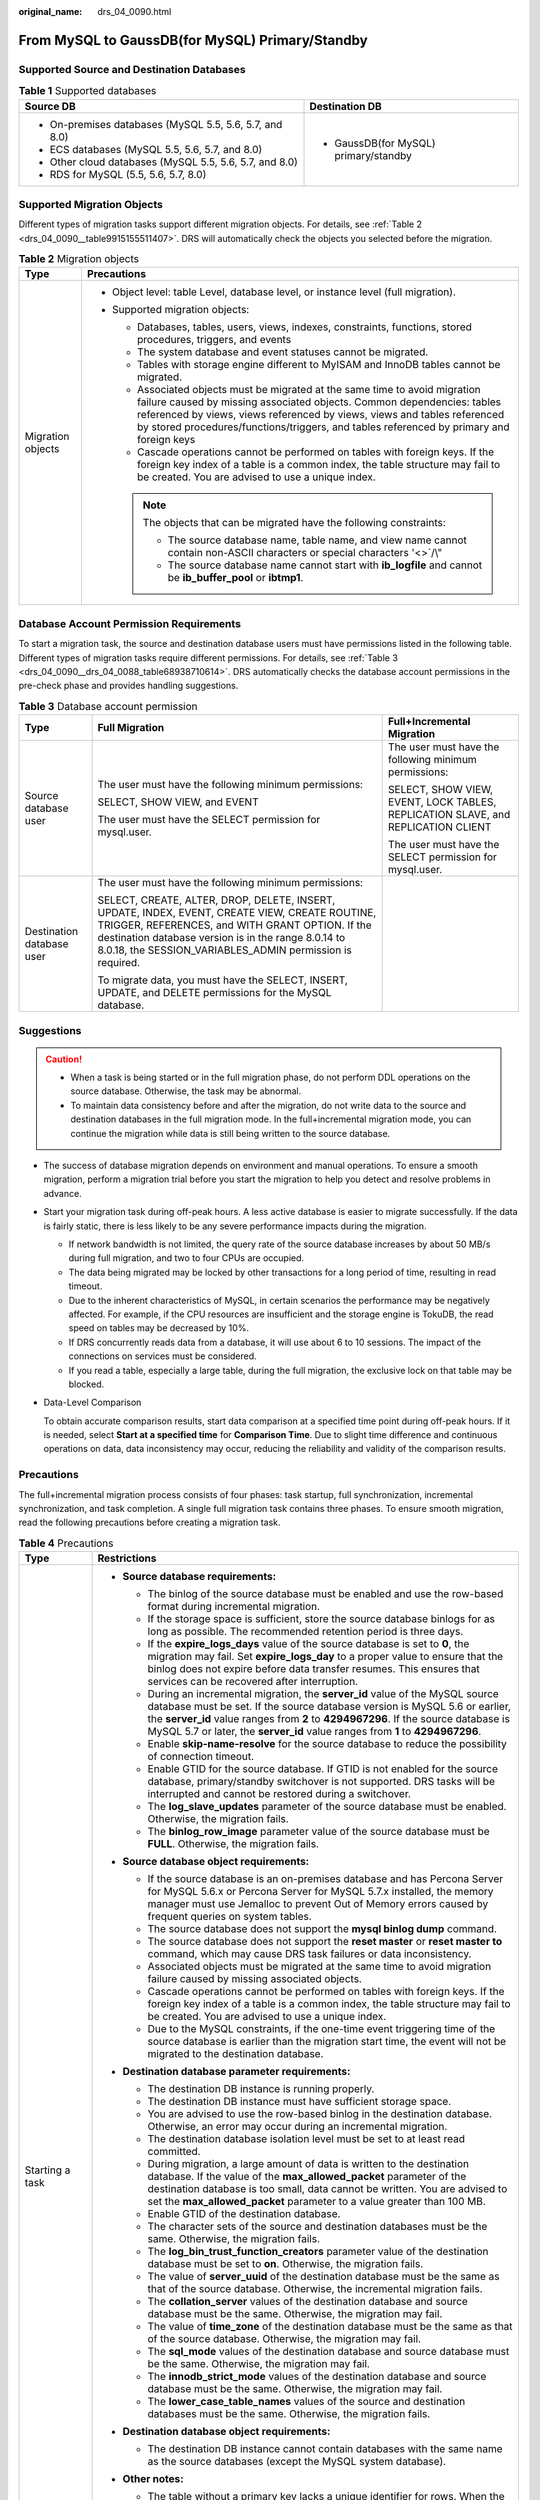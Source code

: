 :original_name: drs_04_0090.html

.. _drs_04_0090:

From MySQL to GaussDB(for MySQL) Primary/Standby
================================================

Supported Source and Destination Databases
------------------------------------------

.. table:: **Table 1** Supported databases

   +---------------------------------------------------------+---------------------------------------+
   | Source DB                                               | Destination DB                        |
   +=========================================================+=======================================+
   | -  On-premises databases (MySQL 5.5, 5.6, 5.7, and 8.0) | -  GaussDB(for MySQL) primary/standby |
   | -  ECS databases (MySQL 5.5, 5.6, 5.7, and 8.0)         |                                       |
   | -  Other cloud databases (MySQL 5.5, 5.6, 5.7, and 8.0) |                                       |
   | -  RDS for MySQL (5.5, 5.6, 5.7, 8.0)                   |                                       |
   +---------------------------------------------------------+---------------------------------------+

Supported Migration Objects
---------------------------

Different types of migration tasks support different migration objects. For details, see :ref:`Table 2 <drs_04_0090__table9915155511407>`. DRS will automatically check the objects you selected before the migration.

.. _drs_04_0090__table9915155511407:

.. table:: **Table 2** Migration objects

   +-----------------------------------+--------------------------------------------------------------------------------------------------------------------------------------------------------------------------------------------------------------------------------------------------------------------------------------------------------------------------------+
   | Type                              | Precautions                                                                                                                                                                                                                                                                                                                    |
   +===================================+================================================================================================================================================================================================================================================================================================================================+
   | Migration objects                 | -  Object level: table Level, database level, or instance level (full migration).                                                                                                                                                                                                                                              |
   |                                   | -  Supported migration objects:                                                                                                                                                                                                                                                                                                |
   |                                   |                                                                                                                                                                                                                                                                                                                                |
   |                                   |    -  Databases, tables, users, views, indexes, constraints, functions, stored procedures, triggers, and events                                                                                                                                                                                                                |
   |                                   |    -  The system database and event statuses cannot be migrated.                                                                                                                                                                                                                                                               |
   |                                   |    -  Tables with storage engine different to MyISAM and InnoDB tables cannot be migrated.                                                                                                                                                                                                                                     |
   |                                   |    -  Associated objects must be migrated at the same time to avoid migration failure caused by missing associated objects. Common dependencies: tables referenced by views, views referenced by views, views and tables referenced by stored procedures/functions/triggers, and tables referenced by primary and foreign keys |
   |                                   |    -  Cascade operations cannot be performed on tables with foreign keys. If the foreign key index of a table is a common index, the table structure may fail to be created. You are advised to use a unique index.                                                                                                            |
   |                                   |                                                                                                                                                                                                                                                                                                                                |
   |                                   |    .. note::                                                                                                                                                                                                                                                                                                                   |
   |                                   |                                                                                                                                                                                                                                                                                                                                |
   |                                   |       The objects that can be migrated have the following constraints:                                                                                                                                                                                                                                                         |
   |                                   |                                                                                                                                                                                                                                                                                                                                |
   |                                   |       -  The source database name, table name, and view name cannot contain non-ASCII characters or special characters '<>`/\\"                                                                                                                                                                                                |
   |                                   |       -  The source database name cannot start with **ib_logfile** and cannot be **ib_buffer_pool** or **ibtmp1**.                                                                                                                                                                                                             |
   +-----------------------------------+--------------------------------------------------------------------------------------------------------------------------------------------------------------------------------------------------------------------------------------------------------------------------------------------------------------------------------+

Database Account Permission Requirements
----------------------------------------

To start a migration task, the source and destination database users must have permissions listed in the following table. Different types of migration tasks require different permissions. For details, see :ref:`Table 3 <drs_04_0090__drs_04_0088_table68938710614>`. DRS automatically checks the database account permissions in the pre-check phase and provides handling suggestions.

.. _drs_04_0090__drs_04_0088_table68938710614:

.. table:: **Table 3** Database account permission

   +---------------------------+-----------------------------------------------------------------------------------------------------------------------------------------------------------------------------------------------------------------------------------------------------------------------+----------------------------------------------------------------------------------+
   | Type                      | Full Migration                                                                                                                                                                                                                                                        | Full+Incremental Migration                                                       |
   +===========================+=======================================================================================================================================================================================================================================================================+==================================================================================+
   | Source database user      | The user must have the following minimum permissions:                                                                                                                                                                                                                 | The user must have the following minimum permissions:                            |
   |                           |                                                                                                                                                                                                                                                                       |                                                                                  |
   |                           | SELECT, SHOW VIEW, and EVENT                                                                                                                                                                                                                                          | SELECT, SHOW VIEW, EVENT, LOCK TABLES, REPLICATION SLAVE, and REPLICATION CLIENT |
   |                           |                                                                                                                                                                                                                                                                       |                                                                                  |
   |                           | The user must have the SELECT permission for mysql.user.                                                                                                                                                                                                              | The user must have the SELECT permission for mysql.user.                         |
   +---------------------------+-----------------------------------------------------------------------------------------------------------------------------------------------------------------------------------------------------------------------------------------------------------------------+----------------------------------------------------------------------------------+
   | Destination database user | The user must have the following minimum permissions:                                                                                                                                                                                                                 |                                                                                  |
   |                           |                                                                                                                                                                                                                                                                       |                                                                                  |
   |                           | SELECT, CREATE, ALTER, DROP, DELETE, INSERT, UPDATE, INDEX, EVENT, CREATE VIEW, CREATE ROUTINE, TRIGGER, REFERENCES, and WITH GRANT OPTION. If the destination database version is in the range 8.0.14 to 8.0.18, the SESSION_VARIABLES_ADMIN permission is required. |                                                                                  |
   |                           |                                                                                                                                                                                                                                                                       |                                                                                  |
   |                           | To migrate data, you must have the SELECT, INSERT, UPDATE, and DELETE permissions for the MySQL database.                                                                                                                                                             |                                                                                  |
   +---------------------------+-----------------------------------------------------------------------------------------------------------------------------------------------------------------------------------------------------------------------------------------------------------------------+----------------------------------------------------------------------------------+

.. _drs_04_0090__section14377146105411:

Suggestions
-----------

.. caution::

   -  When a task is being started or in the full migration phase, do not perform DDL operations on the source database. Otherwise, the task may be abnormal.
   -  To maintain data consistency before and after the migration, do not write data to the source and destination databases in the full migration mode. In the full+incremental migration mode, you can continue the migration while data is still being written to the source database.

-  The success of database migration depends on environment and manual operations. To ensure a smooth migration, perform a migration trial before you start the migration to help you detect and resolve problems in advance.

-  Start your migration task during off-peak hours. A less active database is easier to migrate successfully. If the data is fairly static, there is less likely to be any severe performance impacts during the migration.

   -  If network bandwidth is not limited, the query rate of the source database increases by about 50 MB/s during full migration, and two to four CPUs are occupied.

   -  The data being migrated may be locked by other transactions for a long period of time, resulting in read timeout.
   -  Due to the inherent characteristics of MySQL, in certain scenarios the performance may be negatively affected. For example, if the CPU resources are insufficient and the storage engine is TokuDB, the read speed on tables may be decreased by 10%.
   -  If DRS concurrently reads data from a database, it will use about 6 to 10 sessions. The impact of the connections on services must be considered.
   -  If you read a table, especially a large table, during the full migration, the exclusive lock on that table may be blocked.

-  Data-Level Comparison

   To obtain accurate comparison results, start data comparison at a specified time point during off-peak hours. If it is needed, select **Start at a specified time** for **Comparison Time**. Due to slight time difference and continuous operations on data, data inconsistency may occur, reducing the reliability and validity of the comparison results.

.. _drs_04_0090__section182303625619:

Precautions
-----------

The full+incremental migration process consists of four phases: task startup, full synchronization, incremental synchronization, and task completion. A single full migration task contains three phases. To ensure smooth migration, read the following precautions before creating a migration task.

.. table:: **Table 4** Precautions

   +-----------------------------------+-----------------------------------------------------------------------------------------------------------------------------------------------------------------------------------------------------------------------------------------------------------------------------------------------------------------------------------------------------------------------------------------------------------------------------+
   | Type                              | Restrictions                                                                                                                                                                                                                                                                                                                                                                                                                |
   +===================================+=============================================================================================================================================================================================================================================================================================================================================================================================================================+
   | Starting a task                   | -  **Source database requirements:**                                                                                                                                                                                                                                                                                                                                                                                        |
   |                                   |                                                                                                                                                                                                                                                                                                                                                                                                                             |
   |                                   |    -  The binlog of the source database must be enabled and use the row-based format during incremental migration.                                                                                                                                                                                                                                                                                                          |
   |                                   |                                                                                                                                                                                                                                                                                                                                                                                                                             |
   |                                   |    -  If the storage space is sufficient, store the source database binlogs for as long as possible. The recommended retention period is three days.                                                                                                                                                                                                                                                                        |
   |                                   |    -  If the **expire_logs_days** value of the source database is set to **0**, the migration may fail. Set **expire_logs_day** to a proper value to ensure that the binlog does not expire before data transfer resumes. This ensures that services can be recovered after interruption.                                                                                                                                   |
   |                                   |    -  During an incremental migration, the **server_id** value of the MySQL source database must be set. If the source database version is MySQL 5.6 or earlier, the **server_id** value ranges from **2** to **4294967296**. If the source database is MySQL 5.7 or later, the **server_id** value ranges from **1** to **4294967296**.                                                                                    |
   |                                   |    -  Enable **skip-name-resolve** for the source database to reduce the possibility of connection timeout.                                                                                                                                                                                                                                                                                                                 |
   |                                   |    -  Enable GTID for the source database. If GTID is not enabled for the source database, primary/standby switchover is not supported. DRS tasks will be interrupted and cannot be restored during a switchover.                                                                                                                                                                                                           |
   |                                   |    -  The **log_slave_updates** parameter of the source database must be enabled. Otherwise, the migration fails.                                                                                                                                                                                                                                                                                                           |
   |                                   |    -  The **binlog_row_image** parameter value of the source database must be **FULL**. Otherwise, the migration fails.                                                                                                                                                                                                                                                                                                     |
   |                                   |                                                                                                                                                                                                                                                                                                                                                                                                                             |
   |                                   | -  **Source database object requirements:**                                                                                                                                                                                                                                                                                                                                                                                 |
   |                                   |                                                                                                                                                                                                                                                                                                                                                                                                                             |
   |                                   |    -  If the source database is an on-premises database and has Percona Server for MySQL 5.6.x or Percona Server for MySQL 5.7.x installed, the memory manager must use Jemalloc to prevent Out of Memory errors caused by frequent queries on system tables.                                                                                                                                                               |
   |                                   |    -  The source database does not support the **mysql binlog dump** command.                                                                                                                                                                                                                                                                                                                                               |
   |                                   |    -  The source database does not support the **reset master** or **reset master to** command, which may cause DRS task failures or data inconsistency.                                                                                                                                                                                                                                                                    |
   |                                   |    -  Associated objects must be migrated at the same time to avoid migration failure caused by missing associated objects.                                                                                                                                                                                                                                                                                                 |
   |                                   |    -  Cascade operations cannot be performed on tables with foreign keys. If the foreign key index of a table is a common index, the table structure may fail to be created. You are advised to use a unique index.                                                                                                                                                                                                         |
   |                                   |    -  Due to the MySQL constraints, if the one-time event triggering time of the source database is earlier than the migration start time, the event will not be migrated to the destination database.                                                                                                                                                                                                                      |
   |                                   |                                                                                                                                                                                                                                                                                                                                                                                                                             |
   |                                   | -  **Destination database parameter requirements:**                                                                                                                                                                                                                                                                                                                                                                         |
   |                                   |                                                                                                                                                                                                                                                                                                                                                                                                                             |
   |                                   |    -  The destination DB instance is running properly.                                                                                                                                                                                                                                                                                                                                                                      |
   |                                   |    -  The destination DB instance must have sufficient storage space.                                                                                                                                                                                                                                                                                                                                                       |
   |                                   |    -  You are advised to use the row-based binlog in the destination database. Otherwise, an error may occur during an incremental migration.                                                                                                                                                                                                                                                                               |
   |                                   |    -  The destination database isolation level must be set to at least read committed.                                                                                                                                                                                                                                                                                                                                      |
   |                                   |    -  During migration, a large amount of data is written to the destination database. If the value of the **max_allowed_packet** parameter of the destination database is too small, data cannot be written. You are advised to set the **max_allowed_packet** parameter to a value greater than 100 MB.                                                                                                                   |
   |                                   |    -  Enable GTID of the destination database.                                                                                                                                                                                                                                                                                                                                                                              |
   |                                   |    -  The character sets of the source and destination databases must be the same. Otherwise, the migration fails.                                                                                                                                                                                                                                                                                                          |
   |                                   |    -  The **log_bin_trust_function_creators** parameter value of the destination database must be set to **on**. Otherwise, the migration fails.                                                                                                                                                                                                                                                                            |
   |                                   |    -  The value of **server_uuid** of the destination database must be the same as that of the source database. Otherwise, the incremental migration fails.                                                                                                                                                                                                                                                                 |
   |                                   |    -  The **collation_server** values of the destination database and source database must be the same. Otherwise, the migration may fail.                                                                                                                                                                                                                                                                                  |
   |                                   |    -  The value of **time_zone** of the destination database must be the same as that of the source database. Otherwise, the migration may fail.                                                                                                                                                                                                                                                                            |
   |                                   |    -  The **sql_mode** values of the destination database and source database must be the same. Otherwise, the migration may fail.                                                                                                                                                                                                                                                                                          |
   |                                   |    -  The **innodb_strict_mode** values of the destination database and source database must be the same. Otherwise, the migration may fail.                                                                                                                                                                                                                                                                                |
   |                                   |    -  The **lower_case_table_names** values of the source and destination databases must be the same. Otherwise, the migration fails.                                                                                                                                                                                                                                                                                       |
   |                                   |                                                                                                                                                                                                                                                                                                                                                                                                                             |
   |                                   | -  **Destination database object requirements:**                                                                                                                                                                                                                                                                                                                                                                            |
   |                                   |                                                                                                                                                                                                                                                                                                                                                                                                                             |
   |                                   |    -  The destination DB instance cannot contain databases with the same name as the source databases (except the MySQL system database).                                                                                                                                                                                                                                                                                   |
   |                                   |                                                                                                                                                                                                                                                                                                                                                                                                                             |
   |                                   | -  **Other notes:**                                                                                                                                                                                                                                                                                                                                                                                                         |
   |                                   |                                                                                                                                                                                                                                                                                                                                                                                                                             |
   |                                   |    -  The table without a primary key lacks a unique identifier for rows. When the network is unstable, you may need to retry the task several times, or data inconsistency may occur.                                                                                                                                                                                                                                      |
   |                                   |                                                                                                                                                                                                                                                                                                                                                                                                                             |
   |                                   |    -  The destination database cannot be restored to a point in time when a full migration was being performed.                                                                                                                                                                                                                                                                                                             |
   |                                   |                                                                                                                                                                                                                                                                                                                                                                                                                             |
   |                                   |    -  If the source DB instance is an RDS MySQL instance, tables encrypted using Transparent Data Encryption (TDE) cannot be synchronized.                                                                                                                                                                                                                                                                                  |
   |                                   |                                                                                                                                                                                                                                                                                                                                                                                                                             |
   |                                   |    -  If the source MySQL database does not support TLS 1.2 or is a self-built database of an earlier version (earlier than 5.6.46 or between 5.7 and 5.7.28), you need to submit an O&M application for testing the SSL connection.                                                                                                                                                                                        |
   |                                   |                                                                                                                                                                                                                                                                                                                                                                                                                             |
   |                                   |    -  The destination database of a migration task can be set to **Read-only** or **Read/Write**.                                                                                                                                                                                                                                                                                                                           |
   |                                   |                                                                                                                                                                                                                                                                                                                                                                                                                             |
   |                                   |       **Read-only**: During the migration, the destination database is read-only. After the migration is complete, it restores to the read/write status. This option ensures the integrity and success rate of data migration.                                                                                                                                                                                              |
   |                                   |                                                                                                                                                                                                                                                                                                                                                                                                                             |
   |                                   |       **Read/Write**: During the migration, the destination instance can be queried or modified. Data being migrated may be modified when operations are performed or applications are connected. It should be noted that background processes can often generate or modify data, which may result in data conflicts, task faults, and upload failures. Do not select this option if you do not fully understand the risks. |
   +-----------------------------------+-----------------------------------------------------------------------------------------------------------------------------------------------------------------------------------------------------------------------------------------------------------------------------------------------------------------------------------------------------------------------------------------------------------------------------+
   | Full migration                    | -  During task startup and full migration, do not perform DDL operations on the source database. Otherwise, the task may be abnormal.                                                                                                                                                                                                                                                                                       |
   |                                   | -  During migration, do not modify or delete the usernames, passwords, permissions, or ports of the source and destination databases.                                                                                                                                                                                                                                                                                       |
   |                                   | -  During migration, do not modify the destination database (including but not limited to DDL and DML operations) that is being migrated.                                                                                                                                                                                                                                                                                   |
   |                                   | -  During migration, do not write the statement-based binlog into the source database.                                                                                                                                                                                                                                                                                                                                      |
   |                                   | -  During migration, do not clear the binlog in the source database.                                                                                                                                                                                                                                                                                                                                                        |
   |                                   | -  During migration, do not create a database named **ib_logfile** in the source database.                                                                                                                                                                                                                                                                                                                                  |
   +-----------------------------------+-----------------------------------------------------------------------------------------------------------------------------------------------------------------------------------------------------------------------------------------------------------------------------------------------------------------------------------------------------------------------------------------------------------------------------+
   | Incremental migration             | -  During migration, do not modify or delete the usernames, passwords, permissions, or ports of the source and destination databases.                                                                                                                                                                                                                                                                                       |
   |                                   | -  During migration, do not modify the destination database (including but not limited to DDL and DML operations) that is being migrated.                                                                                                                                                                                                                                                                                   |
   |                                   | -  During migration, do not write the statement-based binlog into the source database.                                                                                                                                                                                                                                                                                                                                      |
   |                                   | -  During migration, do not clear the binlog in the source database.                                                                                                                                                                                                                                                                                                                                                        |
   |                                   | -  During migration, do not create a database named **ib_logfile** on the source side.                                                                                                                                                                                                                                                                                                                                      |
   |                                   | -  During an incremental migration of table-level objects, renaming tables is not supported.                                                                                                                                                                                                                                                                                                                                |
   |                                   | -  During an incremental migration, do not perform the point-in-time recovery (PITR) operation on the source database.                                                                                                                                                                                                                                                                                                      |
   |                                   | -  During an incremental migration, resumable upload is supported. However, data may be repeatedly inserted into a non-transactional table that does not have a primary key when the server system breaks down.                                                                                                                                                                                                             |
   |                                   | -  DDL statements are supported in the incremental migration phase.                                                                                                                                                                                                                                                                                                                                                         |
   +-----------------------------------+-----------------------------------------------------------------------------------------------------------------------------------------------------------------------------------------------------------------------------------------------------------------------------------------------------------------------------------------------------------------------------------------------------------------------------+
   | Stopping a task                   | -  **Stop a task normally.**                                                                                                                                                                                                                                                                                                                                                                                                |
   |                                   |                                                                                                                                                                                                                                                                                                                                                                                                                             |
   |                                   |    -  The selected events and triggers are migrated while the migration task proceeds to the final stage. Before a task is completed, ensure that the source and destination databases are connected and pay attention to the migration status reported by the migration log.                                                                                                                                               |
   |                                   |                                                                                                                                                                                                                                                                                                                                                                                                                             |
   |                                   | -  **Forcibly stop a task.**                                                                                                                                                                                                                                                                                                                                                                                                |
   |                                   |                                                                                                                                                                                                                                                                                                                                                                                                                             |
   |                                   |    -  If you forcibly stop a task, DRS resources will be released and triggers and events will not be migrated. You need to :ref:`manually migrate triggers, events, and events <drs_14_0006>`. If you want DRS to migrate triggers and events, restore the DRS task first. After the task status becomes normal, stop the task.                                                                                            |
   +-----------------------------------+-----------------------------------------------------------------------------------------------------------------------------------------------------------------------------------------------------------------------------------------------------------------------------------------------------------------------------------------------------------------------------------------------------------------------------+

Prerequisites
-------------

-  You have logged in to the DRS console.
-  For details about the DB types and versions supported by real-time migration, see :ref:`Real-Time Migration <drs_01_0301>`.

-  You have read :ref:`Suggestions <drs_04_0090__section14377146105411>` and :ref:`Precautions <drs_04_0090__section182303625619>`.

Procedure
---------

#. On the **Online Migration Management** page, click **Create Migration Task**.
#. On the **Create Replication Instance** page, configure task details, description, and the replication instance, and click **Next**.

   -  Task information description

      .. table:: **Table 5** Task information

         +-------------+---------------------------------------------------------------------------------------------------------------------------------------------------------------------------+
         | Parameter   | Description                                                                                                                                                               |
         +=============+===========================================================================================================================================================================+
         | Region      | The region where the replication instance is deployed. You can change the region. To reduce latency and improve access speed, select the region closest to your services. |
         +-------------+---------------------------------------------------------------------------------------------------------------------------------------------------------------------------+
         | Project     | The project corresponds to the current region and can be changed.                                                                                                         |
         +-------------+---------------------------------------------------------------------------------------------------------------------------------------------------------------------------+
         | Task Name   | The task name must start with a letter and consist of 4 to 50 characters. It can contain only letters, digits, hyphens (-), and underscores (_).                          |
         +-------------+---------------------------------------------------------------------------------------------------------------------------------------------------------------------------+
         | Description | The description consists of a maximum of 256 characters and cannot contain special characters ``!=<>'&"\``                                                                |
         +-------------+---------------------------------------------------------------------------------------------------------------------------------------------------------------------------+

   -  Replication instance information

      .. table:: **Table 6** Replication instance settings

         +-----------------------------------+---------------------------------------------------------------------------------------------------------------------------------------------------------------------------------------------------------------------------------------------------------------------------------------------------------------------------------------------------------------------------------------------------------------------------------------------------------------------------------------------------------------------------------------+
         | Parameter                         | Description                                                                                                                                                                                                                                                                                                                                                                                                                                                                                                                           |
         +===================================+=======================================================================================================================================================================================================================================================================================================================================================================================================================================================================================================================================+
         | Data Flow                         | Select **To the cloud**.                                                                                                                                                                                                                                                                                                                                                                                                                                                                                                              |
         |                                   |                                                                                                                                                                                                                                                                                                                                                                                                                                                                                                                                       |
         |                                   | The destination is a DB instance on the current cloud.                                                                                                                                                                                                                                                                                                                                                                                                                                                                                |
         +-----------------------------------+---------------------------------------------------------------------------------------------------------------------------------------------------------------------------------------------------------------------------------------------------------------------------------------------------------------------------------------------------------------------------------------------------------------------------------------------------------------------------------------------------------------------------------------+
         | Source DB Engine                  | Select **MySQL**.                                                                                                                                                                                                                                                                                                                                                                                                                                                                                                                     |
         +-----------------------------------+---------------------------------------------------------------------------------------------------------------------------------------------------------------------------------------------------------------------------------------------------------------------------------------------------------------------------------------------------------------------------------------------------------------------------------------------------------------------------------------------------------------------------------------+
         | Destination DB Engine             | Select **GaussDB(for MySQL) Primary/Standby Edition**.                                                                                                                                                                                                                                                                                                                                                                                                                                                                                |
         +-----------------------------------+---------------------------------------------------------------------------------------------------------------------------------------------------------------------------------------------------------------------------------------------------------------------------------------------------------------------------------------------------------------------------------------------------------------------------------------------------------------------------------------------------------------------------------------+
         | Network Type                      | Available options: **VPC**, **Public network**, and **VPN or Direct Connect**. By default, the value is **Public network**.                                                                                                                                                                                                                                                                                                                                                                                                           |
         |                                   |                                                                                                                                                                                                                                                                                                                                                                                                                                                                                                                                       |
         |                                   | -  VPC is suitable for migrations of cloud databases in the same region.                                                                                                                                                                                                                                                                                                                                                                                                                                                              |
         |                                   | -  VPN and Direct Connect are suitable for migrations from on-premises databases to cloud databases or between cloud databases across regions.                                                                                                                                                                                                                                                                                                                                                                                        |
         |                                   | -  Public network is suitable for migration from on-premises databases or external cloud databases to destination databases.                                                                                                                                                                                                                                                                                                                                                                                                          |
         +-----------------------------------+---------------------------------------------------------------------------------------------------------------------------------------------------------------------------------------------------------------------------------------------------------------------------------------------------------------------------------------------------------------------------------------------------------------------------------------------------------------------------------------------------------------------------------------+
         | Destination DB Instance           | The GaussDB(for MySQL) primary/standby instance you created.                                                                                                                                                                                                                                                                                                                                                                                                                                                                          |
         +-----------------------------------+---------------------------------------------------------------------------------------------------------------------------------------------------------------------------------------------------------------------------------------------------------------------------------------------------------------------------------------------------------------------------------------------------------------------------------------------------------------------------------------------------------------------------------------+
         | Replication Instance Subnet       | The subnet where the replication instance resides. You can also click **View Subnet** to go to the network console to view the subnet where the instance resides.                                                                                                                                                                                                                                                                                                                                                                     |
         |                                   |                                                                                                                                                                                                                                                                                                                                                                                                                                                                                                                                       |
         |                                   | By default, the DRS instance and the destination DB instance are in the same subnet. You need to select the subnet where the DRS instance resides, and there are available IP addresses for the subnet. To ensure that the replication instance is successfully created, only subnets with DHCP enabled are displayed.                                                                                                                                                                                                                |
         +-----------------------------------+---------------------------------------------------------------------------------------------------------------------------------------------------------------------------------------------------------------------------------------------------------------------------------------------------------------------------------------------------------------------------------------------------------------------------------------------------------------------------------------------------------------------------------------+
         | Migration Type                    | -  **Full**: This migration type is suitable for scenarios where service interruption is acceptable. All objects in non-system databases are migrated to the destination database at one time, including tables, views, stored procedures, and triggers.                                                                                                                                                                                                                                                                              |
         |                                   |                                                                                                                                                                                                                                                                                                                                                                                                                                                                                                                                       |
         |                                   |    .. note::                                                                                                                                                                                                                                                                                                                                                                                                                                                                                                                          |
         |                                   |                                                                                                                                                                                                                                                                                                                                                                                                                                                                                                                                       |
         |                                   |       If you are performing a full migration, do not perform operations on the source database. Otherwise, data generated in the source database during the migration will not be synchronized to the destination database.                                                                                                                                                                                                                                                                                                           |
         |                                   |                                                                                                                                                                                                                                                                                                                                                                                                                                                                                                                                       |
         |                                   | -  **Full+Incremental**: This migration type allows you to migrate data without interrupting services. After a full migration initializes the destination database, an incremental migration initiates and parses logs to ensure data consistency between the source and destination databases.                                                                                                                                                                                                                                       |
         |                                   |                                                                                                                                                                                                                                                                                                                                                                                                                                                                                                                                       |
         |                                   |    .. note::                                                                                                                                                                                                                                                                                                                                                                                                                                                                                                                          |
         |                                   |                                                                                                                                                                                                                                                                                                                                                                                                                                                                                                                                       |
         |                                   |       If you select **Full+Incremental**, data generated during the full migration will be continuously synchronized to the destination database, and the source remains accessible.                                                                                                                                                                                                                                                                                                                                                  |
         +-----------------------------------+---------------------------------------------------------------------------------------------------------------------------------------------------------------------------------------------------------------------------------------------------------------------------------------------------------------------------------------------------------------------------------------------------------------------------------------------------------------------------------------------------------------------------------------+
         | Destination Database Access       | -  **Read-only**                                                                                                                                                                                                                                                                                                                                                                                                                                                                                                                      |
         |                                   |                                                                                                                                                                                                                                                                                                                                                                                                                                                                                                                                       |
         |                                   |    During migration, the destination database is read-only. After the migration is complete, it restores to the read/write status. This option ensures the integrity and success rate of data migration.                                                                                                                                                                                                                                                                                                                              |
         |                                   |                                                                                                                                                                                                                                                                                                                                                                                                                                                                                                                                       |
         |                                   | -  **Read/Write**                                                                                                                                                                                                                                                                                                                                                                                                                                                                                                                     |
         |                                   |                                                                                                                                                                                                                                                                                                                                                                                                                                                                                                                                       |
         |                                   |    During the migration, the destination database can be queried or modified. Data being migrated may be modified when operations are performed or applications are connected. It should be noted that background processes can often generate or modify data, which may result in data conflicts, task faults, and upload failures. Do not select this option if you do not fully understand the risks. Set the destination database to **Read/Write** only when you need to modify other data in the database during the migration. |
         |                                   |                                                                                                                                                                                                                                                                                                                                                                                                                                                                                                                                       |
         |                                   |    The task cannot be modified after being created.                                                                                                                                                                                                                                                                                                                                                                                                                                                                                   |
         +-----------------------------------+---------------------------------------------------------------------------------------------------------------------------------------------------------------------------------------------------------------------------------------------------------------------------------------------------------------------------------------------------------------------------------------------------------------------------------------------------------------------------------------------------------------------------------------+

   -  Tags

      .. table:: **Table 7** Tags

         +-----------------------------------+------------------------------------------------------------------------------------------------------------------------------------------------+
         | Parameter                         | Description                                                                                                                                    |
         +===================================+================================================================================================================================================+
         | Tags                              | -  Tags a task. This configuration is optional. Adding tags helps you better identify and manage your tasks. Each task can have up to 20 tags. |
         |                                   | -  After a task is created, you can view its tag details on the **Tags** tab. For details, see :ref:`Tag Management <drs_online_tag>`.         |
         +-----------------------------------+------------------------------------------------------------------------------------------------------------------------------------------------+

   .. note::

      If a task fails to be created, DRS retains the task for three days by default. After three days, the task automatically ends.

#. On the **Configure Source and Destination Databases** page, wait until the replication instance is created. Then, specify source and destination database information and click **Test Connection** for both the source and destination databases to check whether they have been connected to the replication instance. After the connection tests are successful, select the check box before the agreement and click **Next**.

   -  Source database configuration

      .. table:: **Table 8** Source database settings

         +-----------------------------------+-----------------------------------------------------------------------------------------------------------------------------------+
         | Parameter                         | Description                                                                                                                       |
         +===================================+===================================================================================================================================+
         | IP Address or Domain Name         | The IP address or domain name of the source database.                                                                             |
         +-----------------------------------+-----------------------------------------------------------------------------------------------------------------------------------+
         | Port                              | The port of the source database. Range: 1 - 65535                                                                                 |
         +-----------------------------------+-----------------------------------------------------------------------------------------------------------------------------------+
         | Database Username                 | The username for accessing the source database.                                                                                   |
         +-----------------------------------+-----------------------------------------------------------------------------------------------------------------------------------+
         | Database Password                 | The password for the database username.                                                                                           |
         +-----------------------------------+-----------------------------------------------------------------------------------------------------------------------------------+
         | SSL Connection                    | SSL encrypts the connections between the source and destination databases. If SSL is enabled, upload the SSL CA root certificate. |
         |                                   |                                                                                                                                   |
         |                                   | .. note::                                                                                                                         |
         |                                   |                                                                                                                                   |
         |                                   |    -  The maximum size of a single certificate file that can be uploaded is 500 KB.                                               |
         |                                   |    -  If SSL is disabled, your data may be at risk.                                                                               |
         +-----------------------------------+-----------------------------------------------------------------------------------------------------------------------------------+

      .. note::

         The IP address, domain name, username, and password of the source database are encrypted and stored in DRS, and will be cleared after the task is deleted.

   -  Destination database configuration

      .. table:: **Table 9** Destination database settings

         +-----------------------------------+--------------------------------------------------------------------------------------------------------------------------------------------------------------------------------------------------------------------------------------------------------------------------------------------------------------------------------------------------------------+
         | Parameter                         | Description                                                                                                                                                                                                                                                                                                                                                  |
         +===================================+==============================================================================================================================================================================================================================================================================================================================================================+
         | DB Instance Name                  | The GaussDB(for MySQL) primary/standby instance selected during the migration task creation and cannot be changed.                                                                                                                                                                                                                                           |
         +-----------------------------------+--------------------------------------------------------------------------------------------------------------------------------------------------------------------------------------------------------------------------------------------------------------------------------------------------------------------------------------------------------------+
         | Database Username                 | The username for accessing the destination database.                                                                                                                                                                                                                                                                                                         |
         +-----------------------------------+--------------------------------------------------------------------------------------------------------------------------------------------------------------------------------------------------------------------------------------------------------------------------------------------------------------------------------------------------------------+
         | Database Password                 | The password for the database username.                                                                                                                                                                                                                                                                                                                      |
         +-----------------------------------+--------------------------------------------------------------------------------------------------------------------------------------------------------------------------------------------------------------------------------------------------------------------------------------------------------------------------------------------------------------+
         | Migrate Definer to User           | -  **Yes**                                                                                                                                                                                                                                                                                                                                                   |
         |                                   |                                                                                                                                                                                                                                                                                                                                                              |
         |                                   |    The Definers of all source database objects will be migrated to the user. Other users do not have permissions for database objects unless these users are authorized. For details about authorization, see :ref:`How Do I Maintain the Original Service User Permission System After Definer Is Forcibly Converted During MySQL Migration? <drs_16_0003>` |
         +-----------------------------------+--------------------------------------------------------------------------------------------------------------------------------------------------------------------------------------------------------------------------------------------------------------------------------------------------------------------------------------------------------------+

      .. note::

         The username and password of the destination database are encrypted and stored in DRS, and will be cleared after the task is deleted.

#. On the **Set Task** page, select migration objects and click **Next**.

   .. table:: **Table 10** Migration object

      +-----------------------------------+----------------------------------------------------------------------------------------------------------------------------------------------------------------------------------------------------------------------------------------------------------------------------------------------------------------------------------------------------------------+
      | Parameter                         | Description                                                                                                                                                                                                                                                                                                                                                    |
      +===================================+================================================================================================================================================================================================================================================================================================================================================================+
      | Flow Control                      | You can choose whether to control the flow.                                                                                                                                                                                                                                                                                                                    |
      |                                   |                                                                                                                                                                                                                                                                                                                                                                |
      |                                   | -  **Yes**                                                                                                                                                                                                                                                                                                                                                     |
      |                                   |                                                                                                                                                                                                                                                                                                                                                                |
      |                                   |    You can customize the maximum migration speed.                                                                                                                                                                                                                                                                                                              |
      |                                   |                                                                                                                                                                                                                                                                                                                                                                |
      |                                   |    In addition, you can set the time range based on your service requirements. The traffic rate setting usually includes setting of a rate limiting time period and a traffic rate value. Flow can be controlled all day or during specific time ranges. The default value is **All day**. A maximum of three time ranges can be set, and they cannot overlap. |
      |                                   |                                                                                                                                                                                                                                                                                                                                                                |
      |                                   |    The flow rate must be set based on the service scenario and cannot exceed 9,999 MB/s.                                                                                                                                                                                                                                                                       |
      |                                   |                                                                                                                                                                                                                                                                                                                                                                |
      |                                   | -  **No**                                                                                                                                                                                                                                                                                                                                                      |
      |                                   |                                                                                                                                                                                                                                                                                                                                                                |
      |                                   |    The migration speed is not limited and the outbound bandwidth of the source database is maximally used, which will increase the read burden on the source database. For example, if the outbound bandwidth of the source database is 100 MB/s and 80% bandwidth is used, the I/O consumption on the source database is 80 MB/s.                             |
      |                                   |                                                                                                                                                                                                                                                                                                                                                                |
      |                                   |    .. note::                                                                                                                                                                                                                                                                                                                                                   |
      |                                   |                                                                                                                                                                                                                                                                                                                                                                |
      |                                   |       -  Flow control mode takes effect only during a full migration.                                                                                                                                                                                                                                                                                          |
      |                                   |       -  You can also change the flow control mode after creating a task. For details, see :ref:`Modifying the Flow Control Mode <drs_03_0046>`.                                                                                                                                                                                                               |
      +-----------------------------------+----------------------------------------------------------------------------------------------------------------------------------------------------------------------------------------------------------------------------------------------------------------------------------------------------------------------------------------------------------------+
      | Migrate Account                   | During a database migration, accounts need to be migrated separately.                                                                                                                                                                                                                                                                                          |
      |                                   |                                                                                                                                                                                                                                                                                                                                                                |
      |                                   | You can choose whether to migrate the accounts based on service requirements. If you select **Yes**, you can select the accounts to be migrated as required.                                                                                                                                                                                                   |
      |                                   |                                                                                                                                                                                                                                                                                                                                                                |
      |                                   | -  **Yes**                                                                                                                                                                                                                                                                                                                                                     |
      |                                   |                                                                                                                                                                                                                                                                                                                                                                |
      |                                   |    If you need to migrate accounts, see :ref:`Migrating Accounts <drs_09_0017>`.                                                                                                                                                                                                                                                                               |
      |                                   |                                                                                                                                                                                                                                                                                                                                                                |
      |                                   | -  **No**                                                                                                                                                                                                                                                                                                                                                      |
      |                                   |                                                                                                                                                                                                                                                                                                                                                                |
      |                                   |    During migration, accounts, permissions, and passwords are not migrated.                                                                                                                                                                                                                                                                                    |
      +-----------------------------------+----------------------------------------------------------------------------------------------------------------------------------------------------------------------------------------------------------------------------------------------------------------------------------------------------------------------------------------------------------------+
      | Migrate Object                    | You can choose to migrate all objects, tables, or databases based on your service requirements.                                                                                                                                                                                                                                                                |
      |                                   |                                                                                                                                                                                                                                                                                                                                                                |
      |                                   | -  **All**: All objects in the source database are migrated to the destination database. After the migration, the object names will remain the same as those in the source database and cannot be modified.                                                                                                                                                    |
      |                                   | -  **Tables**: The selected table-level objects will be migrated.                                                                                                                                                                                                                                                                                              |
      |                                   | -  **Databases**: The selected database-level objects will be migrated.                                                                                                                                                                                                                                                                                        |
      |                                   |                                                                                                                                                                                                                                                                                                                                                                |
      |                                   | If the source database is changed, click |image1| in the upper right corner before selecting migration objects to ensure that the objects to be selected are from the changed source database.                                                                                                                                                                 |
      |                                   |                                                                                                                                                                                                                                                                                                                                                                |
      |                                   | .. note::                                                                                                                                                                                                                                                                                                                                                      |
      |                                   |                                                                                                                                                                                                                                                                                                                                                                |
      |                                   |    -  If you choose not to migrate all of the databases, the migration may fail because the objects, such as stored procedures and views, in the databases to be migrated may have dependencies on other objects that are not migrated. To prevent migration failure, migrate all of the databases.                                                            |
      |                                   |    -  If the object name contains spaces, the spaces before and after the object name are not displayed. If there are multiple spaces between the object name and the object name, only one space is displayed.                                                                                                                                                |
      |                                   |    -  The name of the selected migration object cannot contain spaces.                                                                                                                                                                                                                                                                                         |
      |                                   |    -  To quickly select the desired database objects, you can use the search function.                                                                                                                                                                                                                                                                         |
      +-----------------------------------+----------------------------------------------------------------------------------------------------------------------------------------------------------------------------------------------------------------------------------------------------------------------------------------------------------------------------------------------------------------+

#. On the **Check Task** page, check the migration task.

   -  If any check fails, review the cause and rectify the fault. After the fault is rectified, click **Check Again**.

      For details about how to handle check items that fail to pass the pre-check, see :ref:`Solutions to Failed Check Items <drs_11_0001>`.

   -  If the check is complete and the check success rate is 100%, click **Next**.

      .. note::

         You can proceed to the next step only when all checks are successful. If there are any items that require confirmation, view and confirm the details first before proceeding to the next step.

#. On the displayed page, specify **Start Time** and confirm that the configured information is correct and click **Submit** to submit the task.

   .. table:: **Table 11** Task startup settings

      +-----------------------------------+----------------------------------------------------------------------------------------------------------------------------------------------------------------------------------------------------+
      | Parameter                         | Description                                                                                                                                                                                        |
      +===================================+====================================================================================================================================================================================================+
      | Started Time                      | Set **Start Time** to **Start upon task creation** or **Start at a specified time** based on site requirements. The **Start at a specified time** option is recommended.                           |
      |                                   |                                                                                                                                                                                                    |
      |                                   | .. note::                                                                                                                                                                                          |
      |                                   |                                                                                                                                                                                                    |
      |                                   |    The migration task may affect the performance of the source and destination databases. You are advised to start the task in off-peak hours and reserve two to three days for data verification. |
      +-----------------------------------+----------------------------------------------------------------------------------------------------------------------------------------------------------------------------------------------------+

#. After the task is submitted, view and manage it on the **Online Migration Management** page.

   -  You can view the task status. For more information about task status, see :ref:`Task Statuses <drs_03_0001>`.
   -  You can click |image2| in the upper right corner to view the latest task status.

.. |image1| image:: /_static/images/en-us_image_0000001758549997.png
.. |image2| image:: /_static/images/en-us_image_0000001758429809.png

